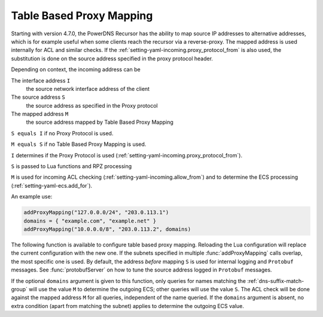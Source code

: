 .. _proxymapping:

Table Based Proxy Mapping
=========================
Starting with version 4.7.0, the PowerDNS Recursor has the ability to map source IP addresses to alternative addresses, which is for example useful when some clients reach the recursor via a reverse-proxy.
The mapped address is used internally for ACL and similar checks.
If the :ref:`setting-yaml-incoming.proxy_protocol_from` is also used, the substitution is done on the source address specified in the proxy protocol header.

Depending on context, the incoming address can be

The interface address ``I``
  the source network interface address of the client
The source address ``S``
  the source address as specified in the Proxy protocol
The mapped address ``M``
  the source address mapped by Table Based Proxy Mapping

``S equals I`` if no Proxy Protocol is used.

``M equals S`` if no Table Based Proxy Mapping is used.

``I`` determines if the Proxy Protocol is used (:ref:`setting-yaml-incoming.proxy_protocol_from`).

``S`` is passed to Lua functions and RPZ processing

``M`` is used for incoming ACL checking (:ref:`setting-yaml-incoming.allow_from`) and to determine the ECS processing (:ref:`setting-yaml-ecs.add_for`).

An example use:

.. code-block:: Lua

  addProxyMapping("127.0.0.0/24", "203.0.113.1")
  domains = { "example.com", "example.net" }
  addProxyMapping("10.0.0.0/8", "203.0.113.2", domains)


The following function is available to configure table based proxy mapping.
Reloading the Lua configuration will replace the current configuration with the new one.
If the subnets specified in multiple :func:`addProxyMapping` calls overlap, the most specific one is used.
By default, the address *before* mapping ``S`` is used for internal logging and ``Protobuf`` messages.
See :func:`protobufServer` on how to tune the source address logged in ``Protobuf`` messages.

.. function:: addProxyMapping(subnet, ip [, domains])

  .. versionadded:: 4.7.0
  .. versionadded:: 5.1.0 Alternative equivalent YAML setting: :ref:`setting-yaml-incoming.proxymappings`.

  Specify a table based mapping for a subnet.

  :param string subnet: a subnet to match
  :param string ip: the IP address or IP address + port combination to match the subnet to.
  :param array domains: An array of strings used to fill a :ref:`dns-suffix-match-group`.

If the optional ``domains`` argument is given to this function, only queries for names matching the :ref:`dns-suffix-match-group` will use the value ``M`` to determine the outgoing ECS; other queries will use the value ``S``.
The ACL check will be done against the mapped address ``M`` for all queries, independent of the name queried.
If the ``domains`` argument is absent, no extra condition (apart from matching the subnet) applies to determine the outgoing ECS value.


